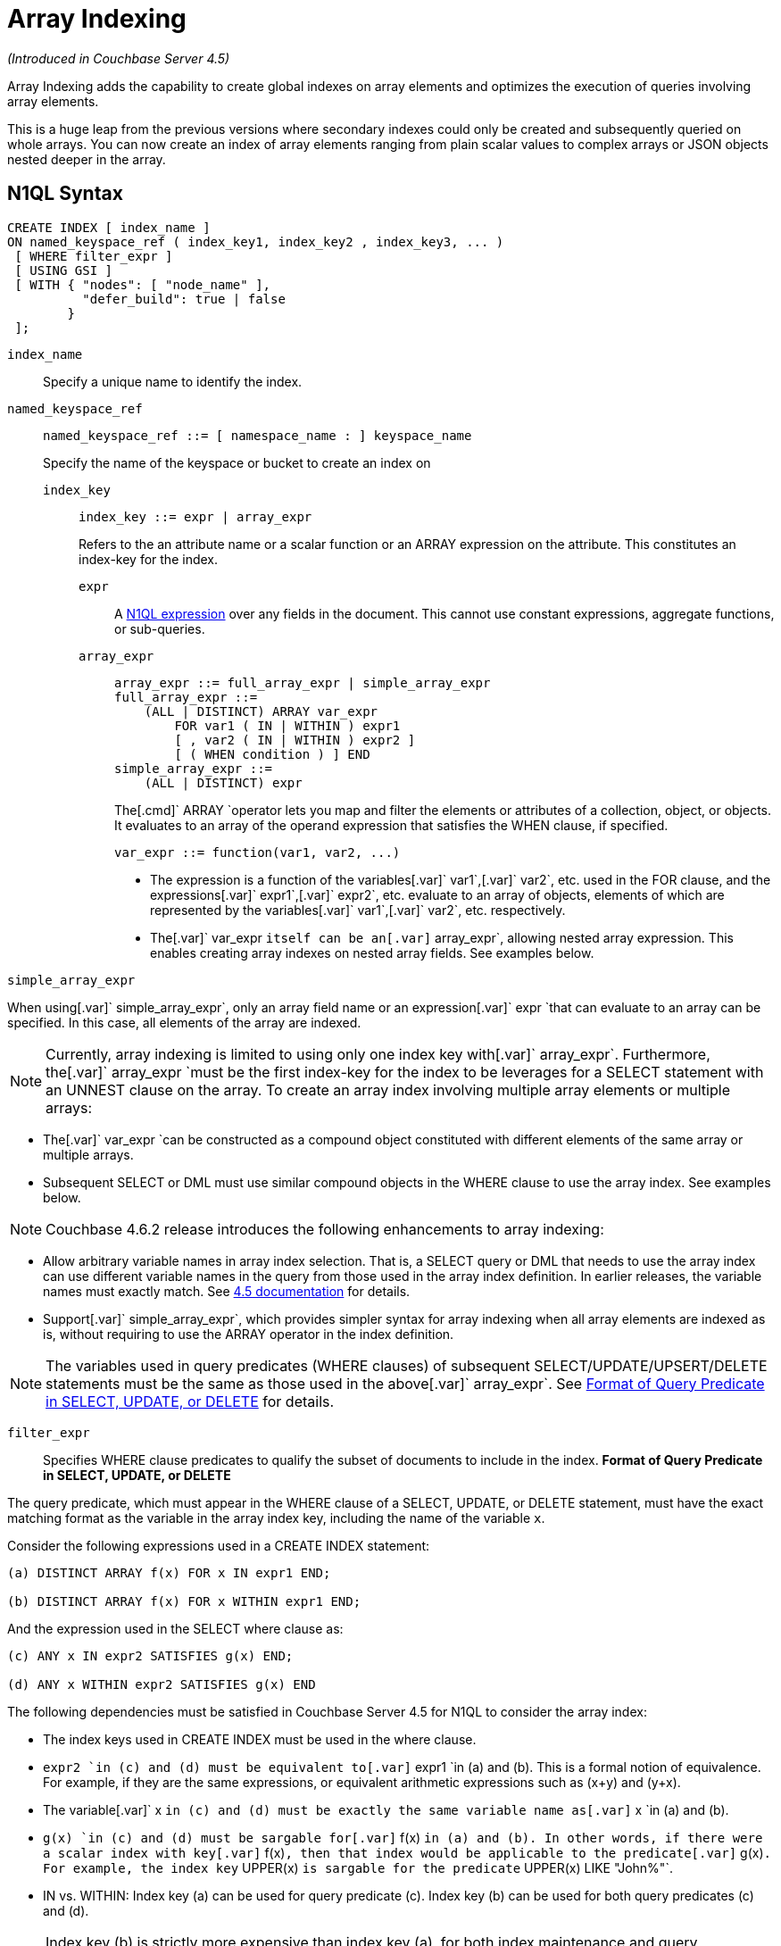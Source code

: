 [#topic_hv4_sbr_w5]
= Array Indexing

_(Introduced in Couchbase Server 4.5)_

Array Indexing adds the capability to create global indexes on array elements and optimizes the execution of queries involving array elements.

This is a huge leap from the previous versions where secondary indexes could only be created and subsequently queried on whole arrays.
You can now create an index of array elements ranging from plain scalar values to complex arrays or JSON objects nested deeper in the array.

== N1QL Syntax

----
CREATE INDEX [ index_name ] 
ON named_keyspace_ref ( index_key1, index_key2 , index_key3, ... )
 [ WHERE filter_expr ]
 [ USING GSI ]
 [ WITH { "nodes": [ "node_name" ], 
          "defer_build": true | false
        }
 ];
----

[.var]`index_name`:: Specify a unique name to identify the index.

[.var]`named_keyspace_ref`::
+
----
named_keyspace_ref ::= [ namespace_name : ] keyspace_name
----
+
Specify the name of the keyspace or bucket to create an index on

[.var]`index_key`;;
+
----
index_key ::= expr | array_expr
----
Refers to the an attribute name or a scalar function or an ARRAY expression on the attribute.
This constitutes an index-key for the index.
[.var]`expr`:::
A xref:n1ql-language-reference/index.adoc#n1ql-lang-ref[N1QL expression] over any fields in the document.
This cannot use constant expressions, aggregate functions, or sub-queries.
[.var]`array_expr`:::
+
----
array_expr ::= full_array_expr | simple_array_expr
full_array_expr ::=
    (ALL | DISTINCT) ARRAY var_expr 
        FOR var1 ( IN | WITHIN ) expr1
        [ , var2 ( IN | WITHIN ) expr2 ]
        [ ( WHEN condition ) ] END
simple_array_expr ::=
    (ALL | DISTINCT) expr
----
+
The[.cmd]` ARRAY `operator lets you map and filter the elements or attributes of a collection, object, or objects.
It evaluates to an array of the operand expression that satisfies the WHEN clause, if specified.
+
`+var_expr ::= function(var1, var2, ...)+`

[#ul_pw5_xgl_rz]
* The expression is a function of the variables[.var]` var1`,[.var]` var2`, etc.
used in the FOR clause, and the expressions[.var]` expr1`,[.var]` expr2`, etc.
evaluate to an array of objects, elements of which are represented by the variables[.var]` var1`,[.var]` var2`, etc.
respectively.
* The[.var]` var_expr `itself can be an[.var]` array_expr`, allowing nested array expression.
This enables creating array indexes on nested array fields.
See examples below.

[.var]`simple_array_expr`

When using[.var]` simple_array_expr`, only an array field name or an expression[.var]` expr `that can evaluate to an array can be specified.
In this case, all elements of the array are indexed.

NOTE: Currently, array indexing is limited to using only one index key with[.var]` array_expr`.
Furthermore, the[.var]` array_expr `must be the first index-key for the index to be leverages for a SELECT statement with an UNNEST clause on the array.
To create an array index involving multiple array elements or multiple arrays:
[#ul_cpy_q3l_rz]
* The[.var]` var_expr `can be constructed as a compound object constituted with different elements of the same array or multiple arrays.
* Subsequent SELECT or DML must use similar compound objects in the WHERE clause to use the array index.
See examples below.

NOTE: Couchbase 4.6.2 release introduces the following enhancements to array indexing:
[#ul_wb3_y3l_rz]
* Allow arbitrary variable names in array index selection.
That is, a SELECT query or DML that needs to use the array index can use different variable names in the query from those used in the array index definition.
In earlier releases, the variable names must exactly match.
See https://developer.couchbase.com/documentation/server/4.5/n1ql/n1ql-language-reference/indexing-arrays.html[4.5 documentation] for details.
* Support[.var]` simple_array_expr`, which provides simpler syntax for array indexing when all array elements are indexed as is, without requiring to use the ARRAY operator in the index definition.

NOTE: The variables used in query predicates (WHERE clauses) of subsequent SELECT/UPDATE/UPSERT/DELETE statements must be the same as those used in the above[.var]` array_expr`.
See <<query-predicate-format,Format of Query Predicate in SELECT, UPDATE, or DELETE>> for details.

[.var]`filter_expr`:: Specifies WHERE clause predicates to qualify the subset of documents to include in the index.
*Format of Query Predicate in SELECT, UPDATE, or DELETE*

The query predicate, which must appear in the WHERE clause of a SELECT, UPDATE, or DELETE statement, must have the exact matching format as the variable in the array index key, including the name of the variable [.var]`x`.

Consider the following expressions used in a CREATE INDEX statement:

----
(a) DISTINCT ARRAY f(x) FOR x IN expr1 END;

(b) DISTINCT ARRAY f(x) FOR x WITHIN expr1 END;
----

And the expression used in the SELECT where clause as:

----
(c) ANY x IN expr2 SATISFIES g(x) END;

(d) ANY x WITHIN expr2 SATISFIES g(x) END
----

The following dependencies must be satisfied in Couchbase Server 4.5 for N1QL to consider the array index:

[#ul_k1w_4y2_cv]
* The index keys used in CREATE INDEX must be used in the where clause.
* [.var]`expr2 `in (c) and (d) must be equivalent to[.var]` expr1 `in (a) and (b).
This is a formal notion of equivalence.
For example, if they are the same expressions, or equivalent arithmetic expressions such as (x+y) and (y+x).
* The variable[.var]` x `in (c) and (d) must be exactly the same variable name as[.var]` x `in (a) and (b).
* [.var]`g(x) `in (c) and (d) must be sargable for[.var]` f(x) `in (a) and (b).
In other words, if there were a scalar index with key[.var]` f(x)`, then that index would be applicable to the predicate[.var]` g(x)`.
For example, the index key` UPPER(x) `is sargable for the predicate` UPPER(x) LIKE "John%"`.
* IN vs.
WITHIN: Index key (a) can be used for query predicate (c).
Index key (b) can be used for both query predicates (c) and (d).

NOTE: Index key (b) is strictly more expensive than index key (a), for both index maintenance and query processing.
Index key (b) and query predicate (d) are very powerful.
They can efficiently index and query recursive trees of arbitrary depth.

USING GSI:: USING clause specifies the index type to use.

WITH options:: Use the WITH clause to specify additional options and is fully supported with nodes and[.var]` defer_build `expressions.
See the xref:n1ql-language-reference/createindex.adoc#concept_npk_mth_rq[CREATE INDEX] statement for more details on the syntax.

[#section_jgd_h5t_3bb]
== Simplified Array Syntax

_(Introduced in Couchbase Server 5.0)_

Using Couchbase Server 5.0, you can now use a more simplified syntax to create an array index, for example:

----
CREATE INDEX idx
ON `travel-sample` (DISTINCT `schedule`)
WHERE type = "airline";
----

In the above example, you can directly use `schedule` instead of the `array_expr` described above.

== Examples

The following samples use the https://developer.couchbase.com/documentation/server/4.6/sdk/sample-application.html[travel-sample] keyspace that is shipped with the product.

*Example 1*: Indexing all DISTINCT elements in an array

C1: Create an index on all schedules:

----
CREATE INDEX idx_sched 
ON `travel-sample` ( DISTINCT ARRAY v.flight FOR v IN schedule END );
----

Q1: The following query finds the list of scheduled 'UA' flights:

----
SELECT * FROM `travel-sample`
WHERE ANY v IN schedule SATISFIES v.flight LIKE 'UA%' END;
----

*Example 2*: Partial index (with WHERE clause) of individual attributes from selected elements (using WHEN clause) of an array:

C2: Create an index on flight IDs scheduled in the first 4 days of the week:

----
CREATE INDEX idx_flight_day 
ON `travel-sample` ( ALL ARRAY v.flight FOR v IN schedule WHEN v.day < 4 END )
WHERE type = "route" ;
----

Q2: The following query finds the list of scheduled 'UA' flights on day 1:

----
SELECT * FROM `travel-sample`
WHERE type = "route"
AND ANY v IN schedule SATISFIES (v.flight LIKE 'UA%') AND (v.day=1) END;
----

NOTE: The index C2 qualifies for the query Q2 because:

[#ul_x12_tkl_rz]
* Q2 predicate` type = "route" `matches that of the partial index WHERE clause.
* The ANY operator uses the index key` v.flight ` on which the index C2 is defined.
* The ANY-SATISFIES condition` v.day=1 ` in Q2 is sargable to that in the index definition WHEN clause` v.day<4`.

*Example 3*: Compound array index with individual elements of an array and other non-array fields

C3: Create an index on scheduled flight IDs and number of stops:

----
CREATE INDEX idx_flight_stops 
ON `travel-sample` 
    ( stops, DISTINCT ARRAY v.flight FOR v IN schedule END )
WHERE type = "route" ;
----

Q3: The following query finds the list of scheduled 'UA' flights that have one or more stops:

----
SELECT * FROM `travel-sample`
WHERE type = "route"
AND stops >=0
AND ANY v IN schedule SATISFIES v.flight LIKE 'UA%' END;
----

*Example 4*: Indexing the individual elements of nest arrays

Use the DISTINCT ARRAY clause in a nested fashion to index specific attributes of a document when the array contains other arrays or documents that contain arrays.
For example,

----
cbq> UPDATE `travel-sample` 
     SET schedule[0] = {"day" : 7, "special_flights" : 
                    [ {"flight" : "AI444", "utc" : "4:44:44"}, 
                      {"flight" : "AI333", "utc" : "3:33:33"} 
                    ] } 
     WHERE type = "route" 
     AND destinationairport = "CDG" AND sourceairport = "TLV";
----

C4: The following creates a partial index on a nested array[.var]` special_flights`:

----
CREATE INDEX idx_nested ON `travel-sample`
    (DISTINCT ARRAY
        (DISTINCT ARRAY y.flight
        FOR y IN x.special_flights END)
    FOR x IN schedule END) 
WHERE type = "route";
----

== #Anonymous Section#

NOTE: In this case, the inner ARRAY construct (in *bold*) is used as the[.var]` var_expr `for the outer ARRAY construct in the N1QL Syntax above.

== #Anonymous Section#

Q4: The following query uses nested ANY operator to use the index:

----
SELECT count(*) FROM `travel-sample`
WHERE type = "route"
AND ANY x in schedule SATISFIES
    (ANY y in x.special_flights SATISFIES y.flight IS NOT NULL END)
END;
----

Q4A: The following query uses UNNEST operators to use the index:

----
SELECT count(*) FROM `travel-sample`
UNNEST schedule AS x
UNNEST x.special_flights AS y
WHERE type = "route"
AND y.flight IS NOT NULL;
----

C5: Create an index on[.var]` flight `and[.var]` day `fields in[.var]` schedule`:

----
CREATE INDEX idx_flight_day ON `travel-sample`
    ( DISTINCT ARRAY [v.flight, v.day] FOR v IN schedule END)
WHERE type = "route" ;
----

Q5: The following query finds the list of scheduled 'US681' flights on day 2:

----
SELECT meta().id FROM `travel-sample`
WHERE type = "route"
AND ANY v in schedule SATISFIES [v.flight, v.day] = ["US681", 2] END;
----

C6: Create an index on all schedules using simplified array index syntax:

----
CREATE INDEX idx_sched_simple
ON `travel-sample` (ALL schedule)
WHERE type = "route";
----

Q6: The following query finds details of all route documents matching a specific schedule.
Note that elements of schedule array are objects, and hence the right side value of the predicate condition should be similarly structured object.

----
SELECT * FROM `travel-sample`
WHERE type = "route"
AND ANY v IN schedule 
SATISFIES v = {"day":2, "flight": "US681", "utc": "19:20:00"} END;
----

Q6A: This is a variant of Q6 using the UNNEST in the SELECT statement.
The following query finds details of all route documents matching a specific schedule.

----
SELECT * FROM `travel-sample` t
UNNEST schedule sch
WHERE t.type = "route"
AND sch = {"day":2, "flight": "US681", "utc": "19:20:00"};
----

== Covering Array Index

Covering indexes is an efficient method of using an Index for a particular query, whereby the index itself can completely cover the query in terms of providing all data required for the query.
Basically, it avoids the fetch phase of the query processing and related overhead in fetching the required documents from data-service nodes.
For more details, see xref:developer-guide:covering-indexes.adoc#concept_yv4_c2z_wt[Covering Indexes].

Array indexing requires special attention to create covered array indexes.
In general, the array field itself should be included as one of the index keys in the CREATE INDEX definition.
For example, the index C1 does not cover the query Q1 because the Q1 projection list includes * which needs to fetch the document from the Data Service.
The following Q7 is covered by index C7:

C7:  Creating a Covered Array Index.

----
CREATE INDEX idx_sched_covered ON `travel-sample`
   ( DISTINCT ARRAY v.flight FOR v IN schedule END, schedule)
WHERE type = "route";
----

== #Anonymous Section#

[#section_xjg_gyq_rz]
== #Anonymous Section#

----
EXPLAIN SELECT meta().id FROM `travel-sample`
USE INDEX (idx_sched_covered)
WHERE type = "route"
AND ANY v IN schedule SATISFIES v.flight LIKE 'UA%' END;

Result:
    {
      "plan": {
        "#operator": "Sequence",
        "~children": [
          {
            "#operator": "DistinctScan",
            "scan": {
              "#operator": "IndexScan2",
              "covers": [
                 "cover ((DISTINCT (ARRAY (`v`.`flight`) FOR `v`
                    IN (`travel-sample`.`schedule`) END)))",
                 "cover ((`travel-sample`.`schedule`))",
                 "cover ((meta(`travel-sample`).`id`))"
              ],
              "filter_covers": {
                "cover ((`travel-sample`.`type`))": "route",
                "cover (any `v` IN (`travel-sample`.`schedule`) 
                SATISFIES ((\"UA" <= (`v`.`flight`)) 
                AND ((`v`.`flight`) < \"UB\")) END)":
                   true,
                     "cover (ANY `v` IN (`travel-sample`.`schedule`)
                     SATISFIES ((`v`.`flights`) LIKE \"UA%\" END)": true
              },
              "index": "idx_sched_covered",
       ...
----

NOTE: The query Q7 needs index C7 to cover it because the query predicate refers to the array` schedule `in the ANY operator.

NOTE: The index keys of an index must be used in the WHERE clause of a DML to use the index for that query.
In the SELECT or DML WHERE clause, Covered Array Indexes can be used by the following operators:

[#ul_kbj_sgr_rz]
* ANY:  As shown in query Q7.
* ANY AND EVERY:  As shown in query Q7A (a variant of Example Q7).

Q7A:  Covered Array Index using the ANY AND EVERY clause.

----
EXPLAIN SELECT meta().id FROM `travel-sample`
USE INDEX (idx_sched_covered)
WHERE type = "route"
AND ANY AND EVERY v IN schedule SATISFIES v.flight LIKE 'UA%' END;
 
Result:
   {
      "plan": {
        "#operator": "Sequence",
        "~children": [
          {
            "#operator": "DistinctScan",
            "scan": {
              "#operator": "IndexScan2",
              "covers": [
                 "cover ((DISTINCT (ARRAY (`v`.`flight`) FOR `v`
                    IN (`travel-sample`.`schedule`) END)))",
                 "cover ((`travel-sample`.`schedule`))",
                 "cover ((meta(`travel-sample`).`id`))"
              ],
              "filter_covers": {
                "cover ((`travel-sample`.`type`))": "route",
              },
              "index": "idx_sched_covered",
       ...
----

Q7B:  Covered Array Index using the UNNEST clause and aliasing.

----
EXPLAIN SELECT meta().id FROM `travel-sample` t
USE INDEX (idx_sched_covered)
UNNEST schedule v
WHERE travel-sample.type = "route" AND v.flight LIKE 'UA%';

Result:
    { 
      "plan": {
        "#operator": "Sequence",
        "~children": [
          {
            "#operator": "DistinctScan",
            "scan": {
              "#operator": "IndexScan2",
              "covers": [
                 "cover ((DISTINCT (ARRAY (`v`.`flight`) FOR `v`
                    IN (`t`.`schedule`) END)))",
                 "cover ((`t`.`schedule`))",
                 "cover ((meta(`t`).`id`))"
              ],
              "filter_covers": {
                "cover ((`t`.`type`))": "route",
              },
              "index": "idx_sched_covered",
       ...
----

NOTE: The Q7 Examples have the following limitation: the collection operator EVERY cannot use array indexes or covered array indexes because the EVERY operator needs to apply the SATISFIES predicate to all elements in the array, including the case where an array has zero elements.
As items cannot be indexed, it is not possible to index MISSING items, so the EVERY operator is evaluated in the N1QL engine and cannot leverage the array index scan.
For example, the following query Q7C uses the non-array index` def_type `ignoring the xref:n1ql-language-reference/hints.adoc#concept_npj_srf_2s[USE INDEX hint] to use the array indexes (note that query C7 defines a DISTINCT array index while C7C defines an ALL array index, and both are ignored).

C7C:  Non-array index with an ALL array index.

----
CREATE INDEX idx_sched_covered_all ON `travel-sample`
   ( ALL ARRAY v.flight FOR v IN schedule END, schedule)
WHERE type = "route";
----

Q7C:  Non-array index with an ALL array index.

----
EXPLAIN SELECT meta().id FROM `travel-sample`
USE INDEX (idx_sched_covered_all, idx_sched_covered)
WHERE type = "route" 
AND EVERY v IN schedule SATISFIES v.flight LIKE 'UA%' END;

Result:
{
  "plan": {
     "#operator": "Sequence",
     "~children": [
       {
         "#operator": "IndexScan2",
         "index": "def_type",
         ...
----

== Implicit Covered Array Index

N1QL supports simplified Implicit Covered Array Index syntax in certain cases where the mandatory array index-key requirement is relaxed to create a covering array-index.
This special optimization applies to those queries and DML which have WHERE clause predicates that can be exactly and completely pushed to the indexer during the array index scan.
For example:

[#ul_fls_24y_rz]
* ANY operator with an =, <, >, and LIKE predicate in the SATISFIES clause.
Not that the GSI indexes are tree structures that support exact match and range matches.
And the ANY predicate returns `true` as long as it finds at least one matching item in the index.
Hence, an item found in the index can cover the query.
Furthermore, this is covered by both ALL and DISTINCT array indexes.
+
C8:  Creating an Implicit Covered Array Index with DISTINCT.
+
----
CREATE INDEX idx_sched_covered_simple ON `travel-sample`
  ( DISTINCT ARRAY v.flight FOR v IN schedule END)
WHERE type = "route";
----
+
Q8: Implicit Covered Array Index using the ANY clause.
+
----
EXPLAIN SELECT meta().id FROM `travel-sample`
USE INDEX (idx_sched_covered_simple)
WHERE type = "route"
AND ANY v IN schedule SATISFIES v.flight LIKE 'UA%' END;

Result:
{
  "plan": {
    "#operator": "Sequence",
    "~children": [
      {
        "#operator": "DistinctScan",
        "scan": {
          "#operator": "IndexScan2",
          "covers": [
            "cover ((DISTINCT (ARRAY (`v`.`flight`) FOR `v` 
                   IN (`travel-sample`.`schedule`) END)))",
            "cover ((meta(`travel-sample`).`id`))"
          ],
          "filter_covers": {
            "cover ((`travel-sample`.`type`))": "route",
            "cover (any `v` in (`travel-sample`.`schedule`)
                   SATISFIES ((\"UA\" <= (`v`.`flight`)) 
                   AND ((`v`.`flight`) < \"UB\")) END)": true,
            "cover (any `v` in (`travel-sample`.`schedule`)
                   SATISFIES ((`v`.`flight`) LIKE \"UA%\") END)": true
          },
          ...
----

* UNNEST operator with =, <, >, or LIKE predicate in the WHERE clause.
This applies to only ALL array indexes because, for such index, all array elements are indexed in the array index, and the UNNEST operation needs all the elements to reconstruct the array.
Note that the array cannot be reconstructed if on DISTINCT elements of the array are indexed.
+
For example, the following query Q8A can be covered with the ALL index[.var]` idx_sched_covered_simple_all `in C8A, but Q8B is not covered when using the DISTINCT[.var]` index idx_sched_covered_simple `defined in C8.
+
C8A: UNNEST covered with the ALL index.
+
----
CREATE INDEX idx_sched_covered_simple_all ON `travel-sample`
  ( ALL ARRAY v.flight FOR v IN schedule END)
WHERE type = "route";
----
+
Q8A: UNNEST not covered when using the DISTINCT index.
+
----
EXPLAIN SELECT meta(t).id FROM `travel-sample` t
USE INDEX (idx_sched_covered_simple_all)
UNNEST schedule v
WHERE t.type = "route"
AND v.flight LIKE 'UA%';

Result:
{
  "plan": {
    "#operator": "Sequence",
    "~children": [
      {
        "#operator": "IndexScan2",
        "covers": [
          "cover ((`v`.`flight`))",
          "cover ((meta(`t`).`id`))"
        ],
        "filter_covers": {
          "cover (((`t`.`schedule`) < {}))": true,
          "cover (([] <= (`t`.`schedule`)))": true,
          "cover ((`t`.`type`))": "route",
          "cover (is_array((`t`.`schedule`)))": true
        },
        "index": "idx_sched_covered_simple_all",
        "index_id": "623509c163434cd5",
        "keyspace": "travel-sample",
        "namespace": "default",
        "spans": [
          {
            "exact": true,
            "range": [
              {
                "high": "\"UB\"",
                "inclusion": 1,
                "low": "\"UA\""
              }
            ]
          }
        ],
        "using": "gsi"
      }
...
----

== Summary

The following table summarizes N1QL-supported collection operators in the DML WHERE clause for different kinds of array index features:

.N1QL-supported collection operators
[#table_kyc_brz_rz]
|===
| Operator in the SELECT/DML WHERE clause | Array index with same variable names in Index definition and DML | Array index with arbitrary Variable names in Index definition and DML | Covered Array Index (with explicit array index-key) | Implicit Covered Array Index (without explicit array index-key)

| *ANY*
| ✓ (both ALL & DISTINCT)
| ✓ (both ALL & DISTINCT)
| ✓ (both ALL & DISTINCT)
| ✓ (both ALL & DISTINCT)

| *UNNEST*
| ✓ (only ALL, with array as leading index-key)
| ✘
| ✓ (only ALL, with array as leading index-key)
| ✓ (only ALL, with array as leading index-key)

| *ANY AND EVERY*
| ✓ (both ALL & DISTINCT)
| ✓ (both ALL & DISTINCT)
| ✓ (both ALL & DISTINCT)
| ✘

| *EVERY*
| ✘
| ✘
| ✘
| ✘
|===
